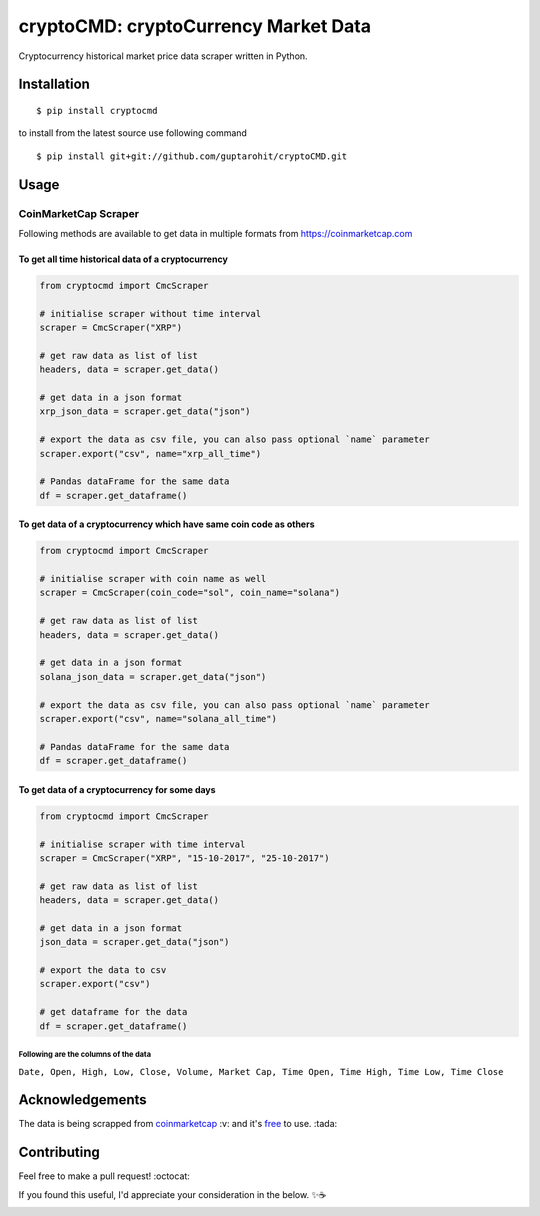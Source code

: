 .. -*-restructuredtext-*-

cryptoCMD: cryptoCurrency Market Data
======================================

.. image:: https://img.shields.io/pypi/v/cryptoCMD.svg
    :target: https://pypi.python.org/pypi/cryptoCMD

.. image:: https://github.com/guptarohit/cryptoCMD/actions/workflows/ci.yml/badge.svg
    :target: https://github.com/guptarohit/cryptoCMD/actions/workflows/ci.yml

.. image:: https://img.shields.io/pypi/l/cryptoCMD.svg
    :target: https://github.com/guptarohit/cryptoCMD/blob/master/LICENSE

.. image:: https://pepy.tech/badge/cryptoCMD
    :target: https://pepy.tech/project/cryptoCMD
    :alt: Downloads

.. image:: https://img.shields.io/badge/code%20style-black-000000.svg
    :target: https://github.com/ambv/black
    :alt: Code style: black

.. image:: https://img.shields.io/github/sponsors/guptarohit?color=%23FF5733
    :target: https://github.com/sponsors/guptarohit
    :alt: GitHub Sponsors

Cryptocurrency historical market price data scraper written in Python.


Installation
------------

::

    $ pip install cryptocmd

to install from the latest source use following command

::

    $ pip install git+git://github.com/guptarohit/cryptoCMD.git


Usage
------
=====================
CoinMarketCap Scraper
=====================

Following methods are available to get data in multiple formats from https://coinmarketcap.com

To get all time historical data of a cryptocurrency
^^^^^^^^^^^^^^^^^^^^^^^^^^^^^^^^^^^^^^^^^^^^^^^^^^^

.. code:: python

    from cryptocmd import CmcScraper

    # initialise scraper without time interval
    scraper = CmcScraper("XRP")

    # get raw data as list of list
    headers, data = scraper.get_data()

    # get data in a json format
    xrp_json_data = scraper.get_data("json")

    # export the data as csv file, you can also pass optional `name` parameter
    scraper.export("csv", name="xrp_all_time")

    # Pandas dataFrame for the same data
    df = scraper.get_dataframe()

To get data of a cryptocurrency which have same coin code as others
^^^^^^^^^^^^^^^^^^^^^^^^^^^^^^^^^^^^^^^^^^^^^^^^^^^^^^^^^^^^^^^^^^^

.. code:: python

    from cryptocmd import CmcScraper

    # initialise scraper with coin name as well
    scraper = CmcScraper(coin_code="sol", coin_name="solana")

    # get raw data as list of list
    headers, data = scraper.get_data()

    # get data in a json format
    solana_json_data = scraper.get_data("json")

    # export the data as csv file, you can also pass optional `name` parameter
    scraper.export("csv", name="solana_all_time")

    # Pandas dataFrame for the same data
    df = scraper.get_dataframe()

To get data of a cryptocurrency for some days
^^^^^^^^^^^^^^^^^^^^^^^^^^^^^^^^^^^^^^^^^^^^^

.. code:: python

    from cryptocmd import CmcScraper

    # initialise scraper with time interval
    scraper = CmcScraper("XRP", "15-10-2017", "25-10-2017")

    # get raw data as list of list
    headers, data = scraper.get_data()

    # get data in a json format
    json_data = scraper.get_data("json")

    # export the data to csv
    scraper.export("csv")

    # get dataframe for the data
    df = scraper.get_dataframe()


Following are the columns of the data
"""""""""""""""""""""""""""""""""""""
``Date, Open, High, Low, Close, Volume, Market Cap, Time Open, Time High, Time Low, Time Close``


Acknowledgements
----------------
The data is being scrapped from `coinmarketcap <https://coinmarketcap.com>`_ :v: and it's `free <https://coinmarketcap.com/faq/>`_ to use. :tada:


Contributing
------------

Feel free to make a pull request! :octocat:

If you found this useful, I'd appreciate your consideration in the below. ✨☕

.. image:: https://img.buymeacoffee.com/button-api/?text=Buy me a coffee&emoji=&slug=rohitgupta&button_colour=5F7FFF&font_colour=ffffff&font_family=Lato&outline_colour=000000&coffee_colour=FFDD00
    :target: https://www.buymeacoffee.com/rohitgupta
    :alt: Buy Me A Coffee
